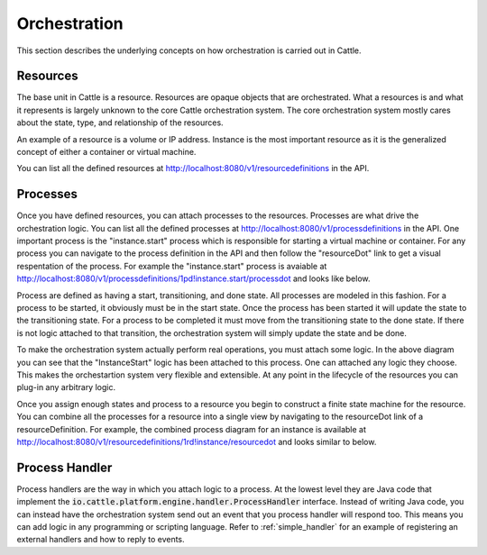 Orchestration
=============

This section describes the underlying concepts on how orchestration is carried out in Cattle.

Resources
*********

The base unit in Cattle is a resource.  Resources are opaque objects that are orchestrated.  What a resources is and what it represents is largely unknown to the core Cattle orchestration system.  The core orchestration system mostly cares about the state, type, and relationship of the resources.

An example of a resource is a volume or IP address.  Instance is the most important resource as it is the generalized concept of either a container or virtual machine.

.. image:: https://docs.google.com/drawings/d/1CVD_XPAEbYUHRKUBQSi5Ml5cCYJ0ctFIWe_qSN61Gbw/pub?w=274&h=219
   :align: center

You can list all the defined resources at http://localhost:8080/v1/resourcedefinitions in the API.

Processes
*********

Once you have defined resources, you can attach processes to the resources.  Processes are what drive the orchestration logic.  You can list all the defined processes at http://localhost:8080/v1/processdefinitions in the API.  One important process is the "instance.start" process which is responsible for starting a virtual machine or container.  For any process you can navigate to the process definition in the API and then follow the "resourceDot" link to get a visual respentation of the process.  For example the "instance.start" process is avaiable at http://localhost:8080/v1/processdefinitions/1pd!instance.start/processdot and looks like below.

.. image:: instance-start.svg
   :align: center

Process are defined as having a start, transitioning, and done state.  All processes are modeled in this fashion.  For a process to be started, it obviously must be in the start state.  Once the process has been started it will update the state to the transitioning state.  For a process to be completed it must move from the transitioning state to the done state.  If there is not logic attached to that transition, the orchestration system will simply update the state and be done.

To make the orchestration system actually perform real operations, you must attach some logic.  In the above diagram you can see that the "InstanceStart" logic has been attached to this process.  One can attached any logic they choose.  This makes the orchestartion system very flexible and extensible.  At any point in the lifecycle of the resources you can plug-in any arbitrary logic.

Once you assign enough states and process to a resource you begin to construct a finite state machine for the resource.  You can combine all the processes for a resource into a single view by navigating to the resourceDot link of a resourceDefinition.  For example, the combined process diagram for an instance is available at http://localhost:8080/v1/resourcedefinitions/1rd!instance/resourcedot and looks similar to below.

.. image:: instance.svg
   :align: center
   :width: 900

Process Handler
***************

Process handlers are the way in which you attach logic to a process.  At the lowest level they are Java code that implement the :code:`io.cattle.platform.engine.handler.ProcessHandler` interface.  Instead of writing Java code, you can instead have the orchestration system send out an event that you process handler will respond too.  This means you can add logic in any programming or scripting language.  Refer to :ref:`simple_handler` for an example of registering an external handlers and how to reply to events.
